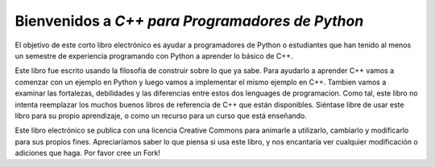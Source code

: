 Bienvenidos a *C++ para Programadores de Python*
=======================================

El objetivo de este corto libro electrónico es ayudar a programadores de Python 
o estudiantes que han tenido al menos un semestre de experiencia programando con 
Python a aprender lo básico de C++.

Este libro fue escrito usando la filosofía de construir sobre lo que ya sabe. 
Para ayudarlo a aprender C++ vamos a comenzar con un ejemplo en Python y luego vamos a implementar el mismo ejemplo en C++.
Tambien vamos a examinar las fortalezas, debilidades y las diferencias entre estos dos lenguages de programacion. Como tal, 
este libro no intenta reemplazar los muchos buenos libros de referencia de C++
que están disponibles. Siéntase libre de usar este libro para
su propio aprendizaje, o como un recurso para un curso que está enseñando.

Este libro electrónico se publica con una licencia Creative Commons para
animarle a utilizarlo, cambiarlo y modificarlo para sus propios fines.
Apreciaríamos saber lo que piensa si usa este libro, y
nos encantaría ver cualquier modificación o adiciones que haga. Por favor cree un Fork!
